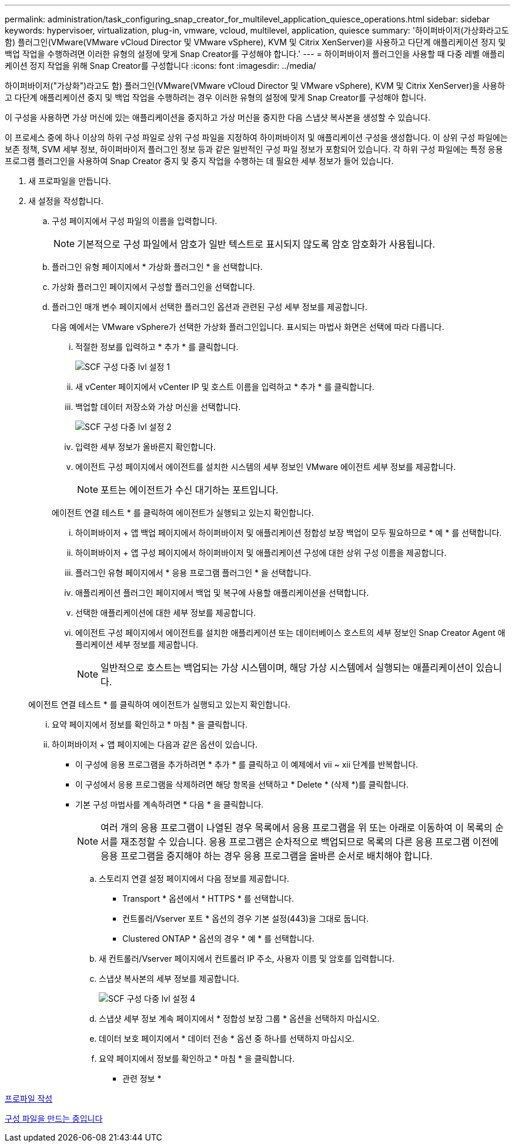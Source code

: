 ---
permalink: administration/task_configuring_snap_creator_for_multilevel_application_quiesce_operations.html 
sidebar: sidebar 
keywords: hypervisoer, virtualization, plug-in, vmware, vcloud, multilevel, application, quiesce 
summary: '하이퍼바이저(가상화라고도 함) 플러그인(VMware(VMware vCloud Director 및 VMware vSphere), KVM 및 Citrix XenServer)을 사용하고 다단계 애플리케이션 정지 및 백업 작업을 수행하려면 이러한 유형의 설정에 맞게 Snap Creator를 구성해야 합니다.' 
---
= 하이퍼바이저 플러그인을 사용할 때 다중 레벨 애플리케이션 정지 작업을 위해 Snap Creator를 구성합니다
:icons: font
:imagesdir: ../media/


[role="lead"]
하이퍼바이저("가상화")라고도 함) 플러그인(VMware(VMware vCloud Director 및 VMware vSphere), KVM 및 Citrix XenServer)을 사용하고 다단계 애플리케이션 중지 및 백업 작업을 수행하려는 경우 이러한 유형의 설정에 맞게 Snap Creator를 구성해야 합니다.

이 구성을 사용하면 가상 머신에 있는 애플리케이션을 중지하고 가상 머신을 중지한 다음 스냅샷 복사본을 생성할 수 있습니다.

이 프로세스 중에 하나 이상의 하위 구성 파일로 상위 구성 파일을 지정하여 하이퍼바이저 및 애플리케이션 구성을 생성합니다. 이 상위 구성 파일에는 보존 정책, SVM 세부 정보, 하이퍼바이저 플러그인 정보 등과 같은 일반적인 구성 파일 정보가 포함되어 있습니다. 각 하위 구성 파일에는 특정 응용 프로그램 플러그인을 사용하여 Snap Creator 중지 및 중지 작업을 수행하는 데 필요한 세부 정보가 들어 있습니다.

. 새 프로파일을 만듭니다.
. 새 설정을 작성합니다.
+
.. 구성 페이지에서 구성 파일의 이름을 입력합니다.
+

NOTE: 기본적으로 구성 파일에서 암호가 일반 텍스트로 표시되지 않도록 암호 암호화가 사용됩니다.

.. 플러그인 유형 페이지에서 * 가상화 플러그인 * 을 선택합니다.
.. 가상화 플러그인 페이지에서 구성할 플러그인을 선택합니다.
.. 플러그인 매개 변수 페이지에서 선택한 플러그인 옵션과 관련된 구성 세부 정보를 제공합니다.
+
다음 예에서는 VMware vSphere가 선택한 가상화 플러그인입니다. 표시되는 마법사 화면은 선택에 따라 다릅니다.

+
... 적절한 정보를 입력하고 * 추가 * 를 클릭합니다.
+
image::../media/scf_config_multilvl_setup_1.gif[SCF 구성 다중 lvl 설정 1]

... 새 vCenter 페이지에서 vCenter IP 및 호스트 이름을 입력하고 * 추가 * 를 클릭합니다.
... 백업할 데이터 저장소와 가상 머신을 선택합니다.
+
image::../media/scf_config_multilvl_setup_2.gif[SCF 구성 다중 lvl 설정 2]

... 입력한 세부 정보가 올바른지 확인합니다.
... 에이전트 구성 페이지에서 에이전트를 설치한 시스템의 세부 정보인 VMware 에이전트 세부 정보를 제공합니다.
+

NOTE: 포트는 에이전트가 수신 대기하는 포트입니다.

+
에이전트 연결 테스트 * 를 클릭하여 에이전트가 실행되고 있는지 확인합니다.

... 하이퍼바이저 + 앱 백업 페이지에서 하이퍼바이저 및 애플리케이션 정합성 보장 백업이 모두 필요하므로 * 예 * 를 선택합니다.
... 하이퍼바이저 + 앱 구성 페이지에서 하이퍼바이저 및 애플리케이션 구성에 대한 상위 구성 이름을 제공합니다.
... 플러그인 유형 페이지에서 * 응용 프로그램 플러그인 * 을 선택합니다.
... 애플리케이션 플러그인 페이지에서 백업 및 복구에 사용할 애플리케이션을 선택합니다.
... 선택한 애플리케이션에 대한 세부 정보를 제공합니다.
... 에이전트 구성 페이지에서 에이전트를 설치한 애플리케이션 또는 데이터베이스 호스트의 세부 정보인 Snap Creator Agent 애플리케이션 세부 정보를 제공합니다.
+

NOTE: 일반적으로 호스트는 백업되는 가상 시스템이며, 해당 가상 시스템에서 실행되는 애플리케이션이 있습니다.

+
에이전트 연결 테스트 * 를 클릭하여 에이전트가 실행되고 있는지 확인합니다.

... 요약 페이지에서 정보를 확인하고 * 마침 * 을 클릭합니다.
... 하이퍼바이저 + 앱 페이지에는 다음과 같은 옵션이 있습니다.
+
**** 이 구성에 응용 프로그램을 추가하려면 * 추가 * 를 클릭하고 이 예제에서 vii ~ xii 단계를 반복합니다.
**** 이 구성에서 응용 프로그램을 삭제하려면 해당 항목을 선택하고 * Delete * (삭제 *)를 클릭합니다.
**** 기본 구성 마법사를 계속하려면 * 다음 * 을 클릭합니다.
+

NOTE: 여러 개의 응용 프로그램이 나열된 경우 목록에서 응용 프로그램을 위 또는 아래로 이동하여 이 목록의 순서를 재조정할 수 있습니다. 응용 프로그램은 순차적으로 백업되므로 목록의 다른 응용 프로그램 이전에 응용 프로그램을 중지해야 하는 경우 응용 프로그램을 올바른 순서로 배치해야 합니다.





.. 스토리지 연결 설정 페이지에서 다음 정보를 제공합니다.
+
*** Transport * 옵션에서 * HTTPS * 를 선택합니다.
*** 컨트롤러/Vserver 포트 * 옵션의 경우 기본 설정(443)을 그대로 둡니다.
*** Clustered ONTAP * 옵션의 경우 * 예 * 를 선택합니다.image:../media/scf_config_multilvl_setup_3.gif[""]


.. 새 컨트롤러/Vserver 페이지에서 컨트롤러 IP 주소, 사용자 이름 및 암호를 입력합니다.
.. 스냅샷 복사본의 세부 정보를 제공합니다.
+
image::../media/scf_config_multilvl_setup_4.gif[SCF 구성 다중 lvl 설정 4]

.. 스냅샷 세부 정보 계속 페이지에서 * 정합성 보장 그룹 * 옵션을 선택하지 마십시오.
.. 데이터 보호 페이지에서 * 데이터 전송 * 옵션 중 하나를 선택하지 마십시오.
.. 요약 페이지에서 정보를 확인하고 * 마침 * 을 클릭합니다.




* 관련 정보 *

xref:task_creating_profiles.adoc[프로파일 작성]

xref:task_creating_configuration_files_using_sc_gui.adoc[구성 파일을 만드는 중입니다]
